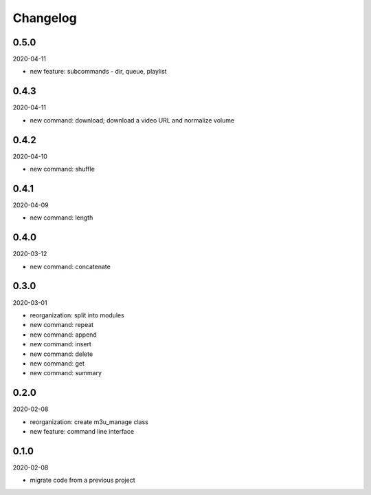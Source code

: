 Changelog
=========

0.5.0
-----

2020-04-11

- new feature: subcommands - dir, queue, playlist

0.4.3
-----

2020-04-11

- new command: download; download a video URL and normalize volume

0.4.2
-----

2020-04-10

- new command: shuffle

0.4.1
-----

2020-04-09

- new command: length

0.4.0
-----

2020-03-12

- new command: concatenate

0.3.0
-----

2020-03-01

- reorganization: split into modules
- new command: repeat
- new command: append
- new command: insert
- new command: delete
- new command: get
- new command: summary

0.2.0
-----

2020-02-08

- reorganization: create m3u_manage class
- new feature: command line interface

0.1.0
-----

2020-02-08

- migrate code from a previous project
